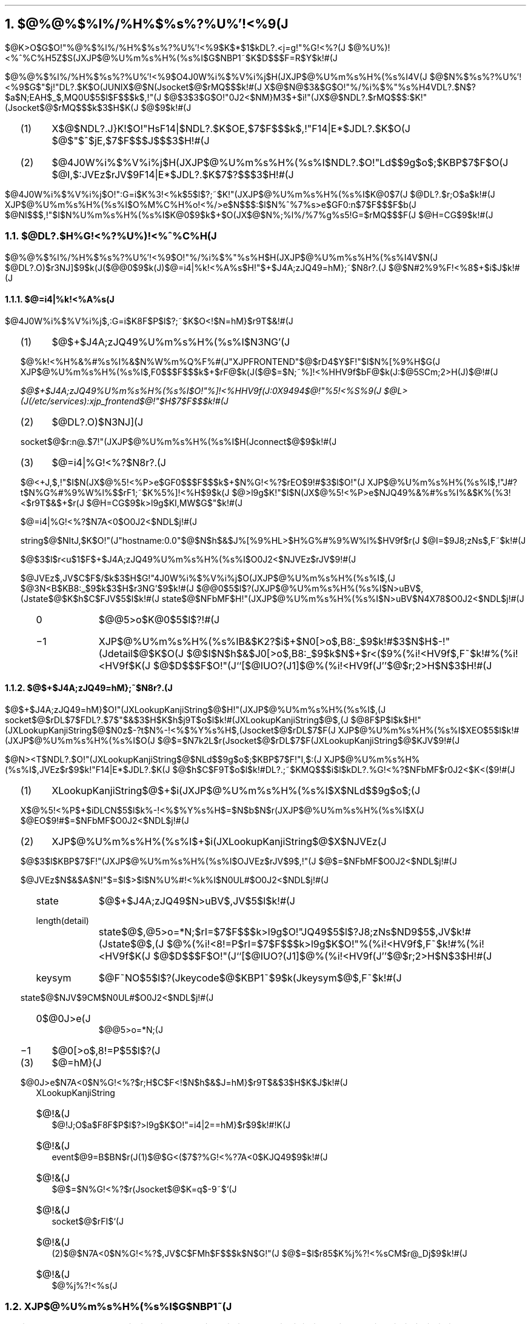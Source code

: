 .OH ''''
.EH ''''
.OF 'X-Window$@F|K\8l(JVersion$@8&5f2q(J'5\-%'$@4A;zF~NO%7%9%F%`;EMM(J($@Bh(J2$@HG(J)'
.EF 'X-Window$@F|K\8l(JVersion$@8&5f2q(J'5\-%'$@4A;zF~NO%7%9%F%`;EMM(J($@Bh(J2$@HG(J)'
.nr H1 4
.nr H2 0
.nr H3 0
.nr PI 2n
.NH
.LG
$@%@%$%l%/%H%$%s%?%U%'!<%9(J
.sp 1
.PP
$@K\>O$G$O!"%@%$%l%/%H%$%s%?%U%'!<%9$K$*$1$kDL?.<j=g!"%G!<%?(J
$@%U%)!<%^%C%H5Z$S(JXJP$@%U%m%s%H%(%s%I$G$NBP1~$K$D$$$F=R$Y$k!#(J
.PP
$@%@%$%l%/%H%$%s%?%U%'!<%9$O4J0W%i%$%V%i%j$H(JXJP$@%U%m%s%H%(%s%I4V(J
$@$N%$%s%?%U%'!<%9$G$"$j!"DL?.$K$O(JUNIX$@$N(Jsocket$@$rMQ$$$k!#(J
X$@$N@$3&$G$O!"%/%i%$%"%s%H4VDL?.$N$?$a$N;EAH$_$,MQ0U$5$l$F$$$k$,!"(J
$@$3$3$G$O!"0J2<$NM}M3$+$i!"(JX$@$NDL?.$rMQ$$$:$K!"(Jsocket$@$rMQ$$$k$3$H$K(J
$@$9$k!#(J
.RS
.IP (1) 4
X$@$NDL?.J}K!$O!"HsF14|$NDL?.$K$OE,$7$F$$$k$,!"F14|E*$JDL?.$K$O(J
$@$"$^$jE,$7$F$$$J$$$3$H!#(J
.IP (2) 4
$@4J0W%i%$%V%i%j$H(JXJP$@%U%m%s%H%(%s%I$NDL?.$O!"Ld$$9g$o$;$KBP$7$F$O(J
$@I,$:JVEz$rJV$9F14|E*$JDL?.$K$7$?$$$3$H!#(J
.RE
.PP
$@4J0W%i%$%V%i%j$O!":G=i$K%3!<%k$5$l$?;~$K!"(JXJP$@%U%m%s%H%(%s%I$K@\B3$7(J
$@DL?.$r;O$a$k!#(J
XJP$@%U%m%s%H%(%s%I$O%M%C%H%o!<%/>e$N$$$:$l$N%^%7%s>e$GF0:n$7$F$$$F$b(J
$@NI$$$,!"$I$N%U%m%s%H%(%s%I$K@\B3$9$k$+$O(JX$@$N%;%l%/%7%g%s5!G=$rMQ$$$F(J
$@H=CG$9$k!#(J
.sp 1
.NH 2
$@DL?.$H%G!<%?%U%)!<%^%C%H(J
.PP
$@%@%$%l%/%H%$%s%?%U%'!<%9$O!"%/%i%$%"%s%H$H(JXJP$@%U%m%s%H%(%s%I4V$N(J
$@DL?.O)$r3NJ]$9$k(J($@@\B3$9$k(J)$@=i4|%k!<%A%s$H!"$+$J4A;zJQ49=hM};~$N8r?.(J
$@$N#2%9%F!<%8$+$i$J$k!#(J
.NH 3
$@=i4|%k!<%A%s(J
.PP
$@4J0W%i%$%V%i%j$,:G=i$K8F$P$l$?;~$K$O<!$N=hM}$r9T$&!#(J
.RS
.IP (1) 4
$@$+$J4A;zJQ49%U%m%s%H%(%s%I$N3NG'(J
.PP
$@%k!<%H%&%#%s%I%&$N%W%m%Q%F%#(J"XJPFRONTEND"$@$rD4$Y$F!"$I$N%[%9%H$G(J
XJP$@%U%m%s%H%(%s%I$,F0$$$F$$$k$+$rF@$k(J($@$=$N;~%]!<%HHV9f$bF@$k(J:$@5SCm;2>H(J)$@!#(J
.FS
$@$+$J4A;zJQ49%U%m%s%H%(%s%I$O!"%]!<%HHV9f(J:0X9494$@!"%5!<%S%9(J
$@L>(J(/etc/services):xjp_frontend$@!"$H$7$F$$$k!#(J
.FE
.IP (2) 4
$@DL?.O)$N3NJ](J
.PP
socket$@$r:n@.$7!"(JXJP$@%U%m%s%H%(%s%I$H(Jconnect$@$9$k!#(J
.IP (3) 4
$@=i4|%G!<%?$N8r?.(J
.PP
$@<+J,$,!"$I$N(JX$@%5!<%P>e$GF0$$$F$$$k$+$N%G!<%?$rEO$9!#$3$l$O!"(J
XJP$@%U%m%s%H%(%s%I$,!"J#?t$N%G%#%9%W%l%$$rF1;~$K%5%]!<%H$9$k(J
$@>l9g$K!"$I$N(JX$@%5!<%P>e$NJQ49%&%#%s%I%&$K%(%3!<$r9T$&$+$r(J
$@H=CG$9$k>l9g$KI,MW$G$"$k!#(J
.PP
$@=i4|%G!<%?$N7A<0$O0J2<$NDL$j!#(J
.TS
tab(:);
l l l.
1:1:code
1:INT8:length
_
n:ARBITRARY:string
.TE
.PP
string$@$NItJ,$K$O!"(J"hostname:0.0"$@$N$h$&$J%[%9%HL>$H%G%#%9%W%l%$HV9f$r(J
$@I=$9J8;zNs$,F~$k!#(J
.PP
$@$3$l$r<u$1$F$+$J4A;zJQ49%U%m%s%H%(%s%I$O0J2<$NJVEz$rJV$9!#(J
.TS
tab(:);
l l l.
2:INT16:state
2:INT16:detail
.TE
.PP
$@JVEz$,JV$C$F$/$k$3$H$G!"4J0W%i%$%V%i%j$O(JXJP$@%U%m%s%H%(%s%I$,(J
$@3N<B$KB8:_$9$k$3$H$r3NG'$9$k!#(J
$@@\B3$5$l$?(JXJP$@%U%m%s%H%(%s%I$N>uBV$,(Jstate$@$K$h$C$FJV$5$l$k!#(J
state$@$NFbMF$H!"(JXJP$@%U%m%s%H%(%s%I$N>uBV$N4X78$O0J2<$NDL$j!#(J
.RS
.IP 0 8
$@@5>o$K@\B3$5$l$?!#(J
.IP \-1 8
XJP$@%U%m%s%H%(%s%IB&$K2?$i$+$N0[>o$,B8:_$9$k!#$3$N$H$-!"(Jdetail$@$K$O(J
$@$I$N$h$&$J0[>o$,B8:_$9$k$N$+$r<($9%(%i!<HV9f$,F~$k!#%(%i!<HV9f$K(J
$@$D$$$F$O!"(J``[$@IUO?(J1]$@%(%i!<HV9f(J''$@$r;2>H$N$3$H!#(J
.RE
.PP
.RE
.NH 3
$@$+$J4A;zJQ49=hM};~$N8r?.(J
.PP
$@$+$J4A;zJQ49=hM}$O!"(JXLookupKanjiString$@$H!"(JXJP$@%U%m%s%H%(%s%I$,(J
socket$@$rDL$7$FDL?.$7$"$&$3$H$K$h$j9T$o$l$k!#(JXLookupKanjiString$@$,(J
$@8F$P$l$k$H!"(JXLookupKanjiString$@$N0z$-?t$N%-!<%$%Y%s%H$,(Jsocket$@$rDL$7$F(J
XJP$@%U%m%s%H%(%s%I$XEO$5$l$k!#(JXJP$@%U%m%s%H%(%s%I$O(J
$@$=$N7k2L$r(Jsocket$@$rDL$7$F(JXLookupKanjiString$@$KJV$9!#(J
.PP
$@N><T$NDL?.$O!"(JXLookupKanjiString$@$NLd$$9g$o$;$KBP$7$F!"I,$:(J
XJP$@%U%m%s%H%(%s%I$,JVEz$r$9$k!"F14|E*$JDL?.$K(J
$@$h$C$F9T$o$l$k!#DL?.;~$KMQ$$$i$l$kDL?.%G!<%?$NFbMF$r0J2<$K<($9!#(J
.RS
.IP (1) 4
XLookupKanjiString$@$+$i(JXJP$@%U%m%s%H%(%s%I$X$NLd$$9g$o$;(J
.PP
X$@%5!<%P$+$iDLCN$5$l$k%-!<%$%Y%s%H$=$N$b$N$r(JXJP$@%U%m%s%H%(%s%I$X(J
$@EO$9!#$=$NFbMF$O0J2<$NDL$j!#(J
.TS
tab(:);
l l l.
1:2:code
1:KEYCODE:detail
2:CARD16:sequence number
4:TIMESTAMP:time
4:WINDOW:root
4:WINDOW:event
4:WINDOW:child
2:INT16:root-x
2:INT16:root-y
2:INT16:event-x
2:INT16:event-y
2:SETofKEYBUTMASK:state
1:BOOL:same-screen
1::unused
.TE
.PP
.IP (2) 4
XJP$@%U%m%s%H%(%s%I$+$i(JXLookupKanjiString$@$X$NJVEz(J
.PP
$@$3$l$KBP$7$F!"(JXJP$@%U%m%s%H%(%s%I$OJVEz$rJV$9$,!"(J
$@$=$NFbMF$O0J2<$NDL$j!#(J
.TS
tab(:);
l l l.
2:INT16:state
2:INT16:length(detail)
4:KEYSYM:keysym
_
n:ARBITRARY:string
.TE
.LP
$@JVEz$N$&$A$N!"$=$l$>$l$N%U%#!<%k%I$N0UL#$O0J2<$NDL$j!#(J
.RS
.IP state 8
$@$+$J4A;zJQ49$N>uBV$,JV$5$l$k!#(J
.IP length(detail) 8
state$@$,@5>o=*N;$rI=$7$F$$$k>l9g$O!"JQ49$5$l$?J8;zNs$ND9$5$,JV$k!#(Jstate$@$,(J
$@%(%i!<8!=P$rI=$7$F$$$k>l9g$K$O!"%(%i!<HV9f$,F~$k!#%(%i!<HV9f$K(J
$@$D$$$F$O!"(J``[$@IUO?(J1]$@%(%i!<HV9f(J''$@$r;2>H$N$3$H!#(J
.IP keysym 8
$@F~NO$5$l$?(Jkeycode$@$KBP1~$9$k(Jkeysym$@$,F~$k!#(J
.RE
.sp
.LP
state$@$NJV$9CM$N0UL#$O0J2<$NDL$j!#(J
.RS
.IP 0$@0J>e(J 8
$@@5>o=*N;(J
.IP \-1 8
$@0[>o$,8!=P$5$l$?(J
.RE
.PP
.IP (3) 4
$@=hM}(J
.PP
$@0J>e$N7A<0$N%G!<%?$r;H$C$F<!$N$h$&$J=hM}$r9T$&$3$H$K$J$k!#(J
.RS
XLookupKanjiString
.IP $@!&(J 2
$@!J;O$a$F8F$P$l$?>l9g$K$O!"=i4|2==hM}$r$9$k!#!K(J
.IP $@!&(J 2
event$@9=B$BN$r(J(1)$@$G<($7$?%G!<%?7A<0$KJQ49$9$k!#(J
.IP $@!&(J 2
$@$=$N%G!<%?$r(Jsocket$@$K=q$-9~$`(J
.IP $@!&(J 2
socket$@$rFI$`(J
.IP $@!&(J 2
(2)$@$N7A<0$N%G!<%?$,JV$C$FMh$F$$$k$N$G!"(J
$@$=$l$r85$K%j%?!<%sCM$r@_Dj$9$k!#(J
.IP $@!&(J 2
$@%j%?!<%s(J
.RE
.RE
.NH 2
XJP$@%U%m%s%H%(%s%I$G$NBP1~(J
.PP
XJP$@%U%m%s%H%(%s%I$G$O<!$N#3F~NO$KBP$7$F(Jselect$@$r$+$1!"(J
$@=hM}$r9T$&$3$H$K$J$k!#(J
.RS
.IP (1) 4
X$@$N%$%Y%s%H(J
.PP
X$@$N%$%Y%s%H$NDL?.$N$?$a$N(Jsocket$@$O(Jdisplay$@9=B$BN$N(Jfd$@%a%s%P$r(J
$@;2>H$9$k$3$H$K$h$C$F$($i$l$k!#$3$N(Jsocket$@$KBP$7$F!"F~NO$,(J
$@$"$C$?$P$"$$$K$O!"(JXNextEvent$@$r8F$V!#(J
.IP (2) 4
$@?7$7$$$+$J4A;zJQ49%/%i%$%"%s%H$H$N@\B3$N3NN)!#(J
.PP
$@$3$NF~NO%]!<%H$O!"$+$J4A;zJQ49%/%i%$%"%s%H$,@\B3$9$k$?$a$KMQ0U$5$l$?(J
$@%]!<%H$G$"$j!"$=$N%]!<%HHV9f$O%W%m%Q%F%#(JJPFRONTEND$@$K3JG<$7$F$*$/!#(J
$@$+$J4A;zJQ49%/%i%$%"%s%H$O$=$N%W%m%Q%F%#$r;2>H$9$k$3$H$K$h$C$F(J
$@%]!<%HHV9f$rF@!"(JXJP$@%U%m%s%H%(%s%I$K@\B3$7$F$/$k!#(J
XJP$@%U%m%s%H%(%s%I$O@\B3$7$F$-$?$+$J4A;zJQ49%/%i%$%"%s%H(J
$@$KBP$7$F(Jaccept$@$r<B9T$9$k$3$H$K$h$C$F$=$N$+$J4A;zJQ49%/%i%$%"%s%H$H$N(J
$@DL?.O)$r3NN)$9$k!#(J
.IP (3) 4
$@$+$J4A;zJQ49%/%i%$%"%s%H$+$i$NJQ49MW5a$N<u$1IU$1(J
.PP
$@$+$J4A;zJQ49%/%i%$%"%s%H$,!"A0@a(J(1)$@$N%U%)!<%^%C%H$G!"(J
$@$+$J4A;zJQ49$NMW5a$r$7$F$/$k$N$G!"$+$J4A;zJQ49$r9T$$!"(J(2)$@$N(J
$@%U%)!<%^%C%H$rMQ$$$F2sEz$9$k!#(J
.RE
